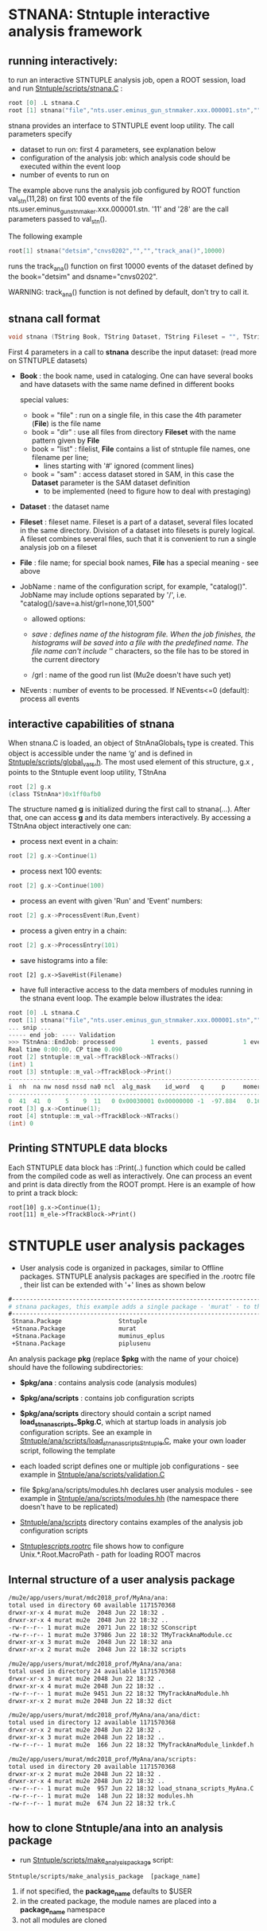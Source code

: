 * STNANA: Stntuple interactive analysis framework     

** running interactively:                

to run an interactive STNTUPLE analysis job, open a ROOT session, load and run [[file:../scripts/stnana.C][Stntuple/scripts/stnana.C]] :

#+begin_src C
root [0] .L stnana.C 
root [1] stnana("file","nts.user.eminus_gun_stnmaker.xxx.000001.stn","","","val_stn(11,28)/save=eminus_gun_stnmaker.hist",100)
#+end_src

stnana provides an interface to STNTUPLE event loop utility. The call parameters specify

- dataset to run on: first 4 parameters, see explanation below
- configuration of the analysis job: which analysis code should be executed within the event loop
- number of events to run on

The example above runs the analysis job configured by ROOT function val_stn(11,28) on first 100 events 
of the file nts.user.eminus_gun_stnmaker.xxx.000001.stn. '11' and '28' are the call parameters passed to val_stn().

The following example

#+begin_src C
      root[1] stnana("detsim","cnvs0202","","","track_ana()",10000)
#+end_src

runs the track_ana() function on first 10000 events of the dataset defined by the book="detsim" and dsname="cnvs0202".

WARNING: track_ana() function is not defined by default, don't try to call it.

** stnana call format                    

#+begin_src C
void stnana (TString Book, TString Dataset, TString Fileset = "", TString File = "",TString JobName="lumi()",int NEvents = 0) ; 
#+end_src

First 4 parameters in a call to *stnana* describe the input dataset: (read more on STNTUPLE datasets)

- *Book* : the book name, used in cataloging. One can have several books and have datasets 
           with the same name defined in different books

  special values:

  - book = "file" : run on a single file, in this case the 4th parameter (*File*) is the file name
  - book = "dir"  : use all files from directory *Fileset* with the name pattern given by *File*
  - book = "list" : filelist, *File* contains a list of stntuple file names, one filename per line; 
                    - lines starting with '#' ignored (comment lines)
  - book = "sam"  : access dataset stored in SAM, in this case the *Dataset* parameter is the SAM dataset definition
                    - to be implemented (need to figure how to deal with prestaging) 

- *Dataset* : the dataset name

- *Fileset* : fileset name. Fileset is a part of a dataset, several files located in the same directory. 
  Division of a dataset into filesets is purely logical. A fileset combines several files, such that it is 
  convenient to run a single analysis job on a fileset

- *File* : file name; for special book names, *File* has a special meaning - see above

- JobName : name of the configuration script, for example, "catalog()". JobName may include options 
  separated by '/', i.e. "catalog()/save=a.hist/grl=none,101,500"

  - allowed options:

  - /save : defines name of the histogram file. When the job finishes, the histograms will be saved 
    into a file with the predefined name. The file name can't include '/' characters, so the file has 
    to be stored in the current directory
  - /grl : name of the good run list (Mu2e doesn't have such yet)

- NEvents : number of events to be processed. If NEvents<=0 (default): process all events ​
** interactive capabilities of *stnana*  

When stnana.C is loaded, an object of StnAnaGlobals_t type is created. This object is accessible under 
the name ‘g’ and is defined in [[file:../scripts/global_vars.h][Stntuple/scripts/global_vars.h]]. The most used element of this structure, 
g.x , points to the Stntuple event loop utility, TStnAna

#+begin_src C
root [2] g.x
(class TStnAna*)0x1ff0afb0
#+end_src

The structure named *g* is initialized during the first call to stnana(...). After that, one can 
access *g* and its data members interactively. By accessing a TStnAna object interactively one can:

- process next event in a chain:

#+begin_src C
root [2] g.x->Continue(1) 
#+end_src

- process next 100 events:
#+begin_src C
root [2] g.x->Continue(100) 
#+end_src

- process an event with given 'Run' and 'Event' numbers:

#+begin_src C
root [2] g.x->ProcessEvent(Run,Event) 
#+end_src

- process a given entry in a chain:

#+begin_src C
root [2] g.x->ProcessEntry(101) 
#+end_src

- save histograms into a file:

#+begin_src  
root [2] g.x->SaveHist(Filename) 
#+end_src

- have full interactive access to the data members of modules running in the stnana event loop. 
  The example below illustrates the idea:

#+begin_src C
root [0] .L stnana.C  
root [1] stnana("file","nts.user.eminus_gun_stnmaker.xxx.000001.stn","","","val_stn(11,28)",1)
... snip ...
----- end job: ---- Validation 
>>> TStnAna::EndJob: processed          1 events, passed          1 events 
Real time 0:00:00, CP time 0.090 
root [2] stntuple::m_val->fTrackBlock->NTracks() 
(int) 1 
root [3] stntuple::m_val->fTrackBlock->Print() 
----------------------------------------------------------------------------------------------------------------------------------------------------- 
i  nh  na nw nosd nssd na0 ncl  alg_mask    id_word   q     p     momerr    T0     T0Err     D0      Z0    TanDip   TBack   chi2/dof   fcon  TrkQual 
----------------------------------------------------------------------------------------------------------------------------------------------------- 
0  41  41  0    5    9  11   0 0x00030001 0x00000000 -1  -97.884   0.160  527.325  0.525   7.708 -440.249  0.6986  536.507     0.91 6.24e-01   0.960
root [3] g.x->Continue(1);
root [4] stntuple::m_val->fTrackBlock->NTracks() 
(int) 0
#+end_src

** Printing STNTUPLE data blocks         

Each STNTUPLE data block has ::Print(..) function which could be called from the compiled code as well as interactively. 
One can process an event and print is data directly from the ROOT prompt.
Here is an example of how to print a track block:

#+begin_src
root[10] g.x->Continue(1);
root[11] m_ele->fTrackBlock->Print() 
#+end_src


* STNTUPLE user analysis packages                     

 - User analysis code is organized in packages, similar to Offline packages. 
   STNTUPLE analysis packages are specified in the .rootrc file , their list 
   can be extended with '+' lines as shown below
#+begin_src org
#------------------------------------------------------------------------------ 
# stnana packages, this example adds a single package - 'murat' - to the list of analysis packages
#------------------------------------------------------------------------------ 
 Stnana.Package                Stntuple 
 +Stnana.Package               murat  
 +Stnana.Package               muminus_eplus
 +Stnana.Package               piplusenu
#+end_src

 An analysis package *pkg* (replace *$pkg* with the name of your choice) should have 
 the following subdirectories:

 - *$pkg/ana*           : contains analysis code (analysis modules) 

 - *$pkg/ana/scripts*   : contains job configuration scripts 

 - *$pkg/ana/scripts* directory should contain a script named *load_stnana_scripts_$pkg.C*, 
   which at startup loads in ​​analysis job configuration scripts. See an example 
   in [[file:../ana/scripts/load_stnana_scripts_Stntuple.C][Stntuple/ana/scripts/load_stnana_scripts_Stntuple.C]], make your own loader script, 
   following the template

 - each loaded script defines one or multiple job configurations - see example in 
   [[file:../ana/scripts/validation.C][Stntuple/ana/scripts/validation.C]]

 - file $pkg/ana/scripts/modules.hh declares user analysis modules - see example in 
   [[file:../ana/scripts/modules.hh][Stntuple/ana/scripts/modules.hh]] (the namespace there doesn't have to be replicated)

 - [[file:../ana/scripts][Stntuple/ana/scripts]] directory contains examples of the analysis job configuration scripts

 - [[file:../scripts/.rootrc][Stntuple/scripts/.rootrc]] file shows how to configure Unix.*.Root.MacroPath - path for loading ROOT macros

** Internal structure of a user analysis package         

#+begin_src org  
  /mu2e/app/users/murat/mdc2018_prof/MyAna/ana:
  total used in directory 60 available 1171570368
  drwxr-xr-x 4 murat mu2e  2048 Jun 22 18:32 .
  drwxr-xr-x 4 murat mu2e  2048 Jun 22 18:32 ..
  -rw-r--r-- 1 murat mu2e  2071 Jun 22 18:32 SConscript
  -rw-r--r-- 1 murat mu2e 37986 Jun 22 18:32 TMyTrackAnaModule.cc
  drwxr-xr-x 3 murat mu2e  2048 Jun 22 18:32 ana
  drwxr-xr-x 2 murat mu2e  2048 Jun 22 18:32 scripts

  /mu2e/app/users/murat/mdc2018_prof/MyAna/ana/ana:
  total used in directory 24 available 1171570368
  drwxr-xr-x 3 murat mu2e 2048 Jun 22 18:32 .
  drwxr-xr-x 4 murat mu2e 2048 Jun 22 18:32 ..
  -rw-r--r-- 1 murat mu2e 9451 Jun 22 18:32 TMyTrackAnaModule.hh
  drwxr-xr-x 2 murat mu2e 2048 Jun 22 18:32 dict

  /mu2e/app/users/murat/mdc2018_prof/MyAna/ana/ana/dict:
  total used in directory 12 available 1171570368
  drwxr-xr-x 2 murat mu2e 2048 Jun 22 18:32 .
  drwxr-xr-x 3 murat mu2e 2048 Jun 22 18:32 ..
  -rw-r--r-- 1 murat mu2e  166 Jun 22 18:32 TMyTrackAnaModule_linkdef.h

  /mu2e/app/users/murat/mdc2018_prof/MyAna/ana/scripts:
  total used in directory 20 available 1171570368
  drwxr-xr-x 2 murat mu2e 2048 Jun 22 18:32 .
  drwxr-xr-x 4 murat mu2e 2048 Jun 22 18:32 ..
  -rw-r--r-- 1 murat mu2e  957 Jun 22 18:32 load_stnana_scripts_MyAna.C
  -rw-r--r-- 1 murat mu2e  148 Jun 22 18:32 modules.hh
  -rw-r--r-- 1 murat mu2e  674 Jun 22 18:32 trk.C
#+end_src

** how to clone Stntuple/ana into an analysis package    

   - run [[file:../scripts/make_analysis_package][Stntuple/scripts/make_analysis_package]] script:

#+begin_src
  Stntuple/scripts/make_analysis_package  [package_name]
#+end_src

   1) if not specified, the *package_name* defaults to $USER
   2) in the created package, the module names are placed into a *package_name* namespace
   3) not all modules are cloned

      
